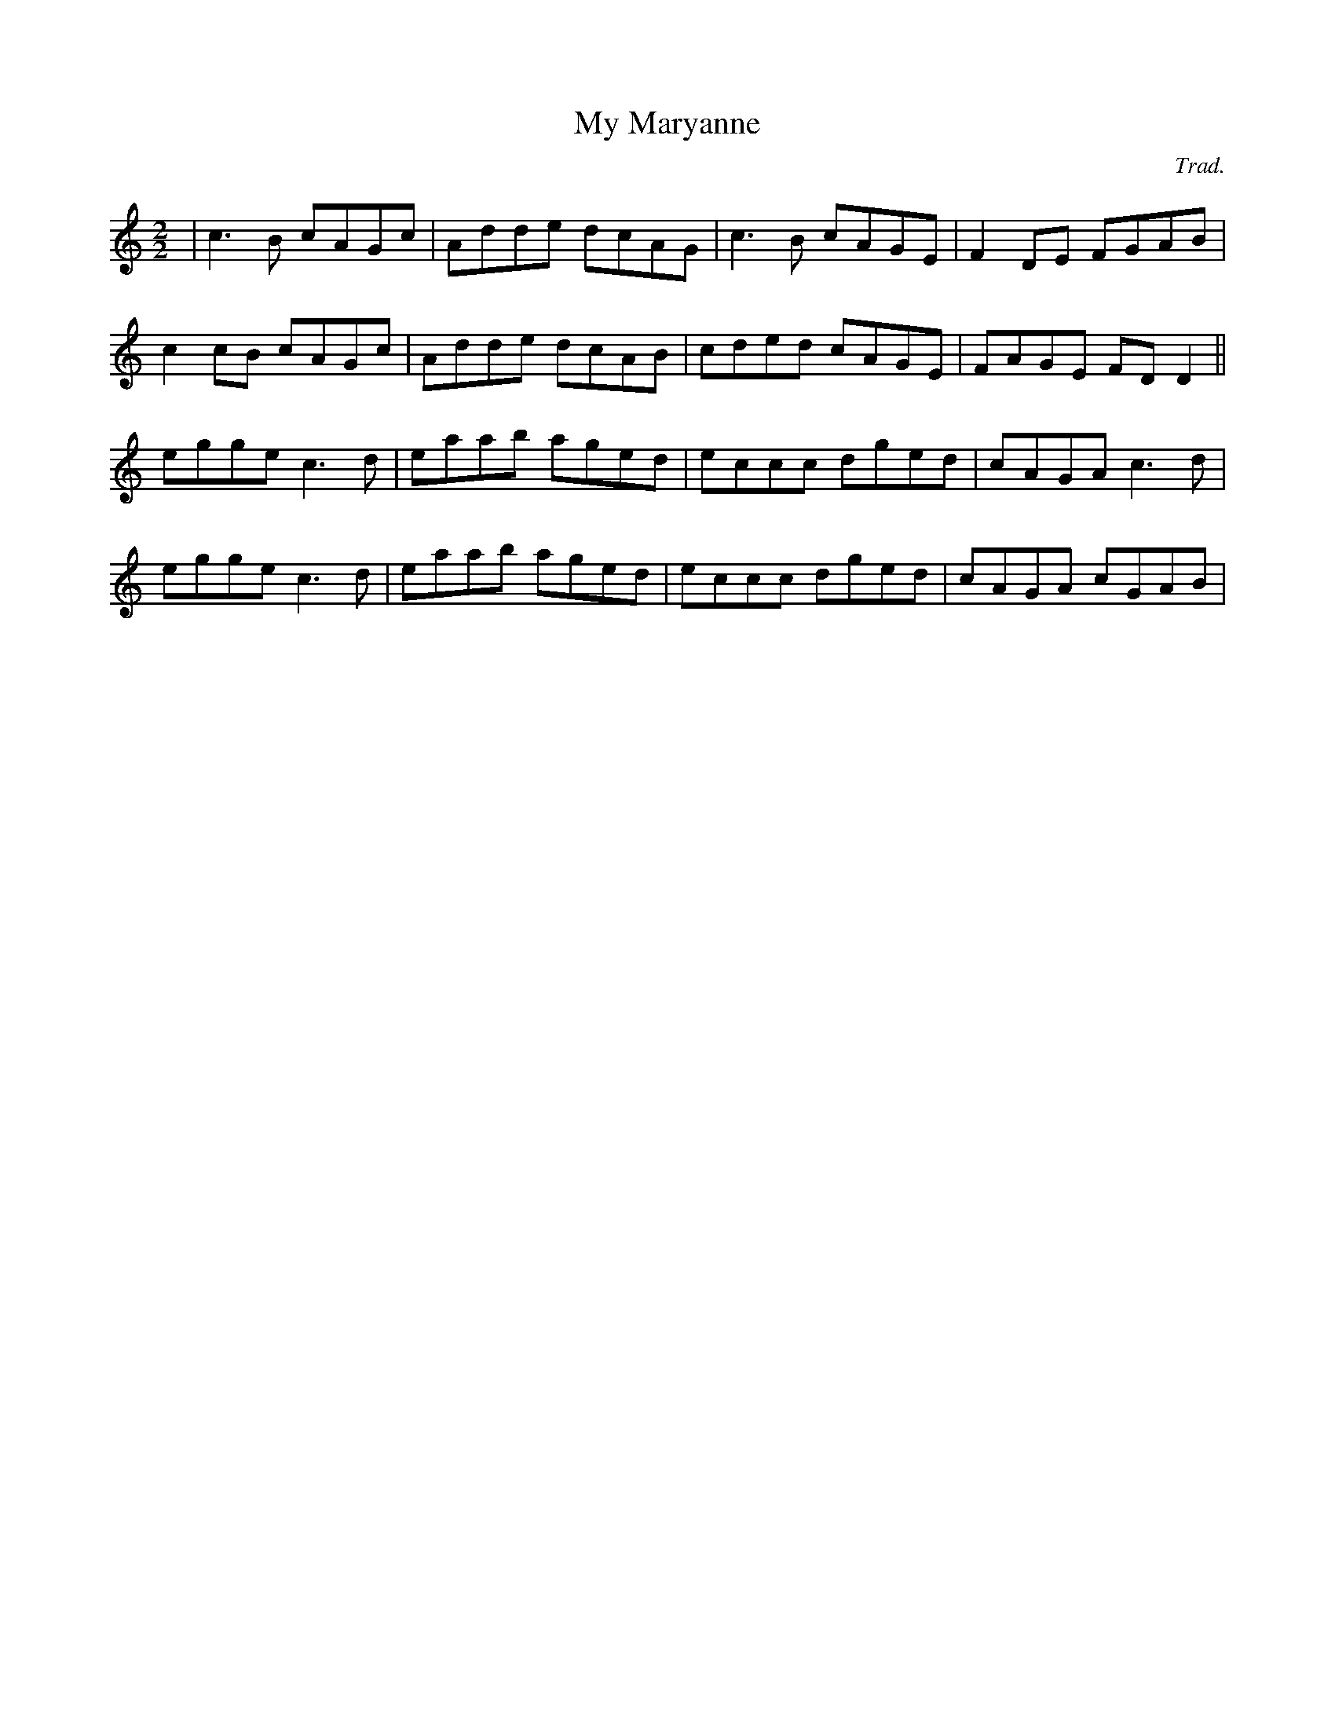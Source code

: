 X:1
T:My Maryanne
C:Trad.
R:Reel
M:2/2
K:C
|  c3B cAGc | Adde dcAG | c3B cAGE | F2DE FGAB |
  c2cB cAGc | Adde dcAB | cded cAGE | FAGE FDD2 ||
   egge c3d | eaab aged | eccc dged | cAGA c3d |
   egge c3d | eaab aged | eccc dged | cAGA cGAB |
